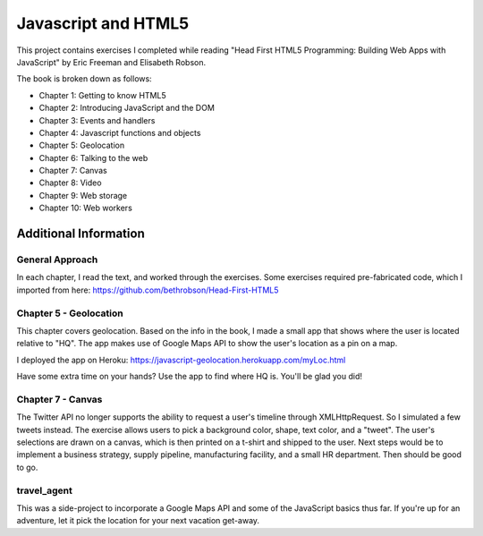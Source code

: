 Javascript and HTML5
====================

This project contains exercises I completed while reading
"Head First HTML5 Programming: Building Web Apps with JavaScript" by
Eric Freeman and Elisabeth Robson.

The book is broken down as follows:

* Chapter 1: Getting to know HTML5
* Chapter 2: Introducing JavaScript and the DOM
* Chapter 3: Events and handlers
* Chapter 4: Javascript functions and objects
* Chapter 5: Geolocation
* Chapter 6: Talking to the web
* Chapter 7: Canvas
* Chapter 8: Video
* Chapter 9: Web storage
* Chapter 10: Web workers


Additional Information
----------------------

General Approach
^^^^^^^^^^^^^^^^
In each chapter, I read the text, and worked through the exercises. Some
exercises required pre-fabricated code, which I imported from here:
https://github.com/bethrobson/Head-First-HTML5


Chapter 5 - Geolocation
^^^^^^^^^^^^^^^^^^^^^^^
This chapter covers geolocation. Based on the info in the book, I made a
small app that shows where the user is located relative to "HQ". The
app makes use of Google Maps API to show the user's location as a pin
on a map.

I deployed the app on Heroku:
https://javascript-geolocation.herokuapp.com/myLoc.html

Have some extra time on your hands? Use the app to find where HQ is.
You'll be glad you did!


Chapter 7 - Canvas
^^^^^^^^^^^^^^^^^^
The Twitter API no longer supports the ability to request a user's
timeline through XMLHttpRequest. So I simulated a few tweets instead.
The exercise allows users to pick a background color, shape, text color,
and a "tweet". The user's selections are drawn on a canvas, which is then
printed on a t-shirt and shipped to the user. Next
steps would be to implement a business strategy, supply pipeline,
manufacturing facility, and a small HR department. Then should be good to go.


travel_agent
^^^^^^^^^^^^
This was a side-project to incorporate a Google Maps API and some of the
JavaScript basics thus far. If you're up for an adventure, let
it pick the location for your next vacation get-away.
